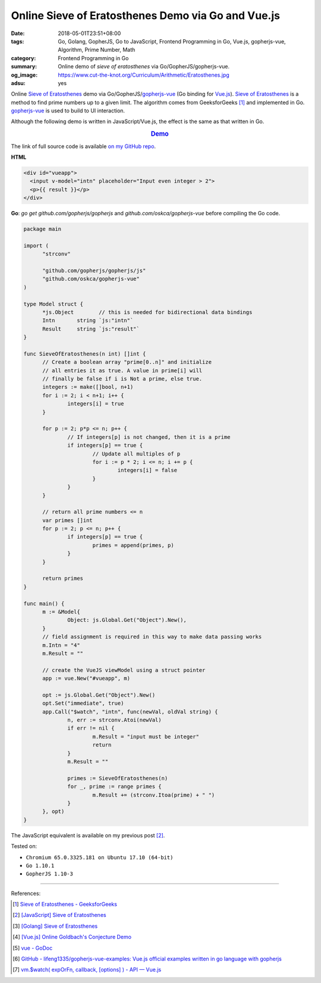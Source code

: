 Online Sieve of Eratosthenes Demo via Go and Vue.js
###################################################

:date: 2018-05-01T23:51+08:00
:tags: Go, Golang, GopherJS, Go to JavaScript, Frontend Programming in Go,
       Vue.js, gopherjs-vue, Algorithm, Prime Number, Math
:category: Frontend Programming in Go
:summary: Online demo of *sieve of eratosthenes* via Go/GopherJS/gopherjs-vue.
:og_image: https://www.cut-the-knot.org/Curriculum/Arithmetic/Eratosthenes.jpg
:adsu: yes

Online `Sieve of Eratosthenes`_ demo via Go/GopherJS/gopherjs-vue_ (Go binding
for Vue.js_). `Sieve of Eratosthenes`_ is a method to find prime numbers up to a
given limit. The algorithm comes from GeeksforGeeks [1]_ and implemented in Go.
gopherjs-vue_ is used to build to UI interaction.

Although the following demo is written in JavaScript/Vue.js, the effect is the
same as that written in Go.

.. rubric:: `Demo <{filename}/articles/2018/05/02/vuejs-online-sieve-of-eratosthenes-demo%en.rst>`_
   :class: align-center

The link of full source code is available `on my GitHub repo`_.

**HTML**

.. code-block:: html

  <div id="vueapp">
    <input v-model="intn" placeholder="Input even integer > 2">
    <p>{{ result }}</p>
  </div>


**Go**: *go get* *github.com/gopherjs/gopherjs* and
*github.com/oskca/gopherjs-vue* before compiling the Go code.

.. code-block:: go

  package main

  import (
  	"strconv"

  	"github.com/gopherjs/gopherjs/js"
  	"github.com/oskca/gopherjs-vue"
  )

  type Model struct {
  	*js.Object        // this is needed for bidirectional data bindings
  	Intn       string `js:"intn"`
  	Result     string `js:"result"`
  }

  func SieveOfEratosthenes(n int) []int {
  	// Create a boolean array "prime[0..n]" and initialize
  	// all entries it as true. A value in prime[i] will
  	// finally be false if i is Not a prime, else true.
  	integers := make([]bool, n+1)
  	for i := 2; i < n+1; i++ {
  		integers[i] = true
  	}

  	for p := 2; p*p <= n; p++ {
  		// If integers[p] is not changed, then it is a prime
  		if integers[p] == true {
  			// Update all multiples of p
  			for i := p * 2; i <= n; i += p {
  				integers[i] = false
  			}
  		}
  	}

  	// return all prime numbers <= n
  	var primes []int
  	for p := 2; p <= n; p++ {
  		if integers[p] == true {
  			primes = append(primes, p)
  		}
  	}

  	return primes
  }

  func main() {
  	m := &Model{
  		Object: js.Global.Get("Object").New(),
  	}
  	// field assignment is required in this way to make data passing works
  	m.Intn = "4"
  	m.Result = ""

  	// create the VueJS viewModel using a struct pointer
  	app := vue.New("#vueapp", m)

  	opt := js.Global.Get("Object").New()
  	opt.Set("immediate", true)
  	app.Call("$watch", "intn", func(newVal, oldVal string) {
  		n, err := strconv.Atoi(newVal)
  		if err != nil {
  			m.Result = "input must be integer"
  			return
  		}
  		m.Result = ""

  		primes := SieveOfEratosthenes(n)
  		for _, prime := range primes {
  			m.Result += (strconv.Itoa(prime) + " ")
  		}
  	}, opt)
  }

The JavaScript equivalent is available on my previous post [2]_.

.. adsu:: 2

Tested on:

- ``Chromium 65.0.3325.181 on Ubuntu 17.10 (64-bit)``
- ``Go 1.10.1``
- ``GopherJS 1.10-3``

----

References:

.. [1] `Sieve of Eratosthenes - GeeksforGeeks <https://www.geeksforgeeks.org/sieve-of-eratosthenes/>`_
.. [2] `[JavaScript] Sieve of Eratosthenes <{filename}/articles/2018/04/28/javascript-sieve-of-eratosthenes%en.rst>`_
.. [3] `[Golang] Sieve of Eratosthenes <{filename}/articles/2017/04/17/go-sieve-of-eratosthenes%en.rst>`_
.. [4] `[Vue.js] Online Goldbach's Conjecture Demo <{filename}/articles/2018/04/29/vuejs-online-goldbach-conjecture-demo%en.rst>`_
.. [5] `vue - GoDoc <https://godoc.org/github.com/oskca/gopherjs-vue#ViewModel.Watch>`_
.. [6] `GitHub - lifeng1335/gopherjs-vue-examples: Vue.js official examples written in go language with gopherjs <https://github.com/lifeng1335/gopherjs-vue-examples>`_
.. [7] `vm.$watch( expOrFn, callback, [options] ) - API — Vue.js <https://vuejs.org/v2/api/#vm-watch>`_


.. _gopherjs-vue: https://github.com/oskca/gopherjs-vue
.. _Vue.js: https://vuejs.org/
.. _Sieve of Eratosthenes: https://www.google.com/search?q=Sieve+of+Eratosthenes
.. _on my GitHub repo: https://github.com/siongui/frontend-programming-in-go/tree/master/030-sieve-of-eratosthenes-gopherjs-vue
